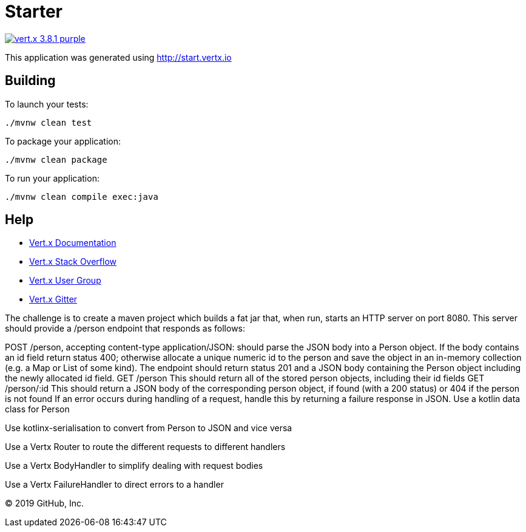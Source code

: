 = Starter

image:https://img.shields.io/badge/vert.x-3.8.1-purple.svg[link="https://vertx.io"]

This application was generated using http://start.vertx.io

== Building

To launch your tests:
```
./mvnw clean test
```

To package your application:
```
./mvnw clean package
```

To run your application:
```
./mvnw clean compile exec:java
```

== Help

* https://vertx.io/docs/[Vert.x Documentation]
* https://stackoverflow.com/questions/tagged/vert.x?sort=newest&pageSize=15[Vert.x Stack Overflow]
* https://groups.google.com/forum/?fromgroups#!forum/vertx[Vert.x User Group]
* https://gitter.im/eclipse-vertx/vertx-users[Vert.x Gitter]


The challenge is to create a maven project which builds a fat jar that, when run, starts an HTTP server on port 8080. This server should provide a /person endpoint that responds as follows:

POST /person, accepting content-type application/JSON: should parse the JSON body into a Person object. If the body contains an id field return status 400; otherwise allocate a unique numeric id to the person and save the object in an in-memory collection (e.g. a Map or List of some kind). The endpoint should return status 201 and a JSON body containing the Person object including the newly allocated id field.
GET /person This should return all of the stored person objects, including their id fields
GET /person/:id This should return a JSON body of the corresponding person object, if found (with a 200 status) or 404 if the person is not found
If an error occurs during handling of a request, handle this by returning a failure response in JSON.
Use a kotlin data class for Person

Use kotlinx-serialisation to convert from Person to JSON and vice versa

Use a Vertx Router to route the different requests to different handlers

Use a Vertx BodyHandler to simplify dealing with request bodies

Use a Vertx FailureHandler to direct errors to a handler

© 2019 GitHub, Inc.
